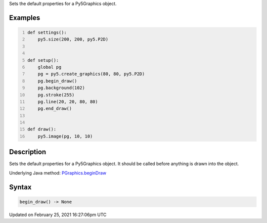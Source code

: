 .. title: begin_draw()
.. slug: py5graphics_begin_draw
.. date: 2021-02-25 16:27:06 UTC+00:00
.. tags:
.. category:
.. link:
.. description: py5 begin_draw() documentation
.. type: text

Sets the default properties for a Py5Graphics object.

Examples
========

.. raw:: html

    <div class="example-table">

.. raw:: html

    <div class="example-row"><div class="example-cell-image">

.. raw:: html

    </div><div class="example-cell-code">

.. code:: python
    :number-lines:

    def settings():
        py5.size(200, 200, py5.P2D)


    def setup():
        global pg
        pg = py5.create_graphics(80, 80, py5.P2D)
        pg.begin_draw()
        pg.background(102)
        pg.stroke(255)
        pg.line(20, 20, 80, 80)
        pg.end_draw()


    def draw():
        py5.image(pg, 10, 10)

.. raw:: html

    </div></div>

.. raw:: html

    </div>

Description
===========

Sets the default properties for a Py5Graphics object. It should be called before anything is drawn into the object.

Underlying Java method: `PGraphics.beginDraw <https://processing.org/reference/PGraphics_beginDraw_.html>`_

Syntax
======

.. code:: python

    begin_draw() -> None

Updated on February 25, 2021 16:27:06pm UTC

